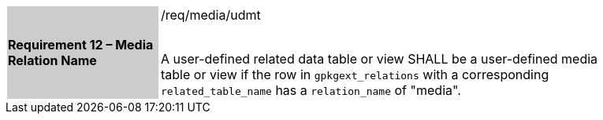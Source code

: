 [[r12]]
[width="90%",cols="2,6"]
|===
|*Requirement 12 – Media Relation Name* {set:cellbgcolor:#CACCCE}|/req/media/udmt +
 +

A user-defined related data table or view SHALL be a user-defined media table or view if the row in `gpkgext_relations` with a corresponding `related_table_name` has a `relation_name` of "media".
 {set:cellbgcolor:#FFFFFF}
|===
